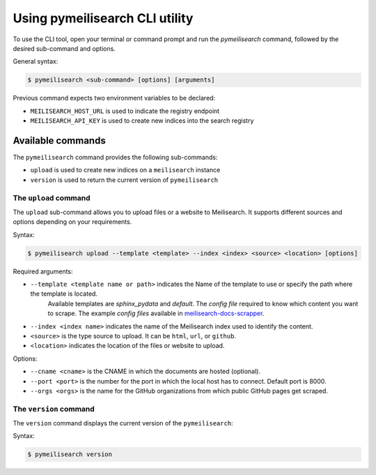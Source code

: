 Using pymeilisearch CLI utility
###############################

To use the CLI tool, open your terminal or command prompt and run the
`pymeilisearch` command, followed by the desired sub-command and options.

General syntax:

.. code-block:: console

    $ pymeilisearch <sub-command> [options] [arguments]

Previous command expects two environment variables to be declared:

- ``MEILISEARCH_HOST_URL`` is used to indicate the registry endpoint
- ``MEILISEARCH_API_KEY`` is used to create new indices into the search registry


Available commands
==================

The ``pymeilisearch`` command provides the following sub-commands:

- ``upload`` is used to create new indices on a ``meilisearch`` instance
- ``version`` is used to return the current version of ``pymeilisearch``


The ``upload`` command
----------------------

The ``upload`` sub-command allows you to upload files or a website to Meilisearch.
It supports different sources and options depending on your requirements.

Syntax:

.. code-block:: console

    $ pymeilisearch upload --template <template> --index <index> <source> <location> [options]

Required arguments:

- ``--template <template name or path>`` indicates the Name of the template to use or specify the path where the template is located. 
    Available templates are `sphinx_pydata` and `default`. The `config file` required to know which content you want to scrape.
    The example `config files` available in `meilisearch-docs-scrapper`_.

.. _meilisearch-docs-scrapper: https://github.com/meilisearch/docs-scraper#set-your-config-file

- ``--index <index name>`` indicates the name of the Meilisearch index used to identify the content.
- ``<source>`` is the type source to upload. It can be ``html``, ``url``, or ``github``.
- ``<location>`` indicates the location of the files or website to upload.

Options:

- ``--cname <cname>`` is the CNAME in which the documents are hosted (optional).
- ``--port <port>`` is the number for the port in which the local host has to connect. Default port is 8000.
- ``--orgs <orgs>`` is the name for the GitHub organizations from which public GitHub pages get scraped.


The ``version`` command
-----------------------

The ``version`` command displays the current version of the ``pymeilisearch``:

Syntax:

.. code-block:: console

    $ pymeilisearch version
